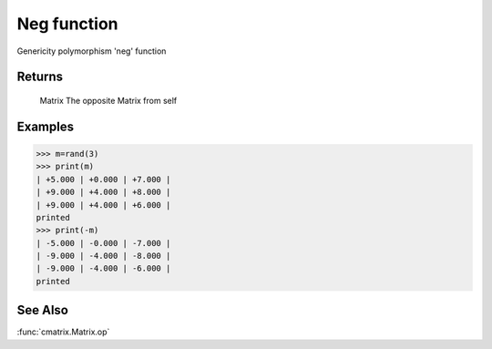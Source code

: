 Neg function
============

Genericity polymorphism 'neg' function

Returns
-------
	Matrix
	The opposite Matrix from self

Examples
--------
>>> m=rand(3)
>>> print(m)
| +5.000 | +0.000 | +7.000 |
| +9.000 | +4.000 | +8.000 |
| +9.000 | +4.000 | +6.000 |
printed
>>> print(-m)
| -5.000 | -0.000 | -7.000 |
| -9.000 | -4.000 | -8.000 |
| -9.000 | -4.000 | -6.000 |
printed

See Also
--------
:func:`cmatrix.Matrix.op`